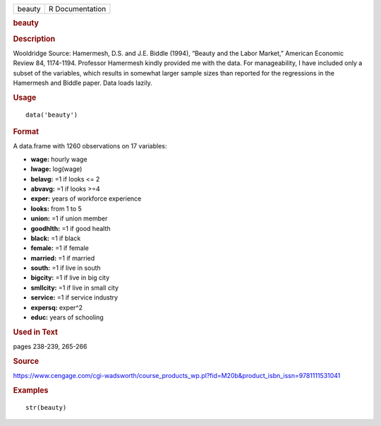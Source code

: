 .. container::

   .. container::

      ====== ===============
      beauty R Documentation
      ====== ===============

      .. rubric:: beauty
         :name: beauty

      .. rubric:: Description
         :name: description

      Wooldridge Source: Hamermesh, D.S. and J.E. Biddle (1994), “Beauty
      and the Labor Market,” American Economic Review 84, 1174-1194.
      Professor Hamermesh kindly provided me with the data. For
      manageability, I have included only a subset of the variables,
      which results in somewhat larger sample sizes than reported for
      the regressions in the Hamermesh and Biddle paper. Data loads
      lazily.

      .. rubric:: Usage
         :name: usage

      ::

         data('beauty')

      .. rubric:: Format
         :name: format

      A data.frame with 1260 observations on 17 variables:

      -  **wage:** hourly wage

      -  **lwage:** log(wage)

      -  **belavg:** =1 if looks <= 2

      -  **abvavg:** =1 if looks >=4

      -  **exper:** years of workforce experience

      -  **looks:** from 1 to 5

      -  **union:** =1 if union member

      -  **goodhlth:** =1 if good health

      -  **black:** =1 if black

      -  **female:** =1 if female

      -  **married:** =1 if married

      -  **south:** =1 if live in south

      -  **bigcity:** =1 if live in big city

      -  **smllcity:** =1 if live in small city

      -  **service:** =1 if service industry

      -  **expersq:** exper^2

      -  **educ:** years of schooling

      .. rubric:: Used in Text
         :name: used-in-text

      pages 238-239, 265-266

      .. rubric:: Source
         :name: source

      https://www.cengage.com/cgi-wadsworth/course_products_wp.pl?fid=M20b&product_isbn_issn=9781111531041

      .. rubric:: Examples
         :name: examples

      ::

          str(beauty)
